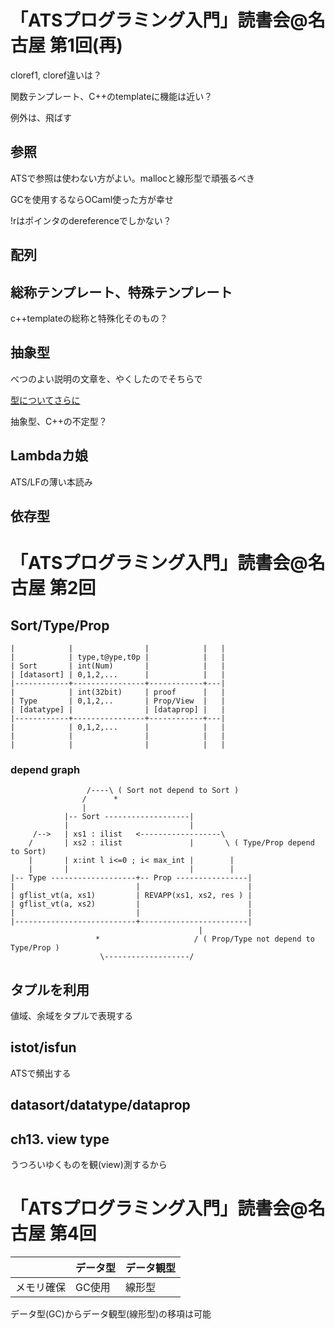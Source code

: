 

* 「ATSプログラミング入門」読書会@名古屋 第1回(再)

  cloref1, cloref違いは？
  
  関数テンプレート、C++のtemplateに機能は近い？
  
  例外は、飛ばす

** 参照
   
   ATSで参照は使わない方がよい。mallocと線形型で頑張るべき
   
   GCを使用するならOCaml使った方が幸せ

   !rはポインタのdereferenceでしかない？

** 配列
   

** 総称テンプレート、特殊テンプレート
   
   c++templateの総称と特殊化そのもの？
   
** 抽象型

   べつのよい説明の文章を、やくしたのでそちらで

   [[https://github.com/jats-ug/translate/blob/master/Web/blog.steinwaywu.com/more-on-types.md][型についてさらに]]

   抽象型、C++の不定型？


** Lambdaカ娘

   ATS/LFの薄い本読み

** 依存型

   
* 「ATSプログラミング入門」読書会@名古屋 第2回

** Sort/Type/Prop

   #+BEGIN_EXAMPLE
   |            |                |            |   |
   |            | type,t@ype,t0p |            |   |
   | Sort       | int(Num)       |            |   |
   | [datasort] | 0,1,2,...      |            |   |
   |------------+----------------+------------+---|
   |            | int(32bit)     | proof      |   |
   | Type       | 0,1,2,..       | Prop/View  |   |
   | [datatype] |                | [dataprop] |   |
   |------------+----------------+------------+---|
   |            | 0,1,2,...      |            |   |
   |            |                |            |   |
   |            |                |            |   |
   #+END_EXAMPLE

*** depend graph

    #+BEGIN_EXAMPLE
                     /----\ ( Sort not depend to Sort )
                    /      *
                    |
                |-- Sort -------------------|
                |                           |
         /-->   | xs1 : ilist   <------------------\
        /       | xs2 : ilist               |       \ ( Type/Prop depend to Sort)
        |       | x:int l i<=0 ; i< max_int |        |
        |       |                           |        |
    |-- Type -------------------+-- Prop ----------------|
    |                           |                        |
    | gflist_vt(a, xs1)         | REVAPP(xs1, xs2, res ) |
    | gflist_vt(a, xs2)         |                        |
    |                           |                        |
    |---------------------------+------------------------|
                                              |
                       *                     / ( Prop/Type not depend to Type/Prop )
                        \-------------------/
    #+END_EXAMPLE
    
** タプルを利用

   値域、余域をタプルで表現する
   
** istot/isfun

   ATSで頻出する

** datasort/datatype/dataprop

** ch13. view type

   うつろいゆくものを観(view)測するから

* 「ATSプログラミング入門」読書会@名古屋 第4回

  |            | データ型 | データ観型 |
  |------------+----------+------------|
  | メモリ確保 | GC使用   | 線形型     |

  データ型(GC)からデータ観型(線形型)の移項は可能
